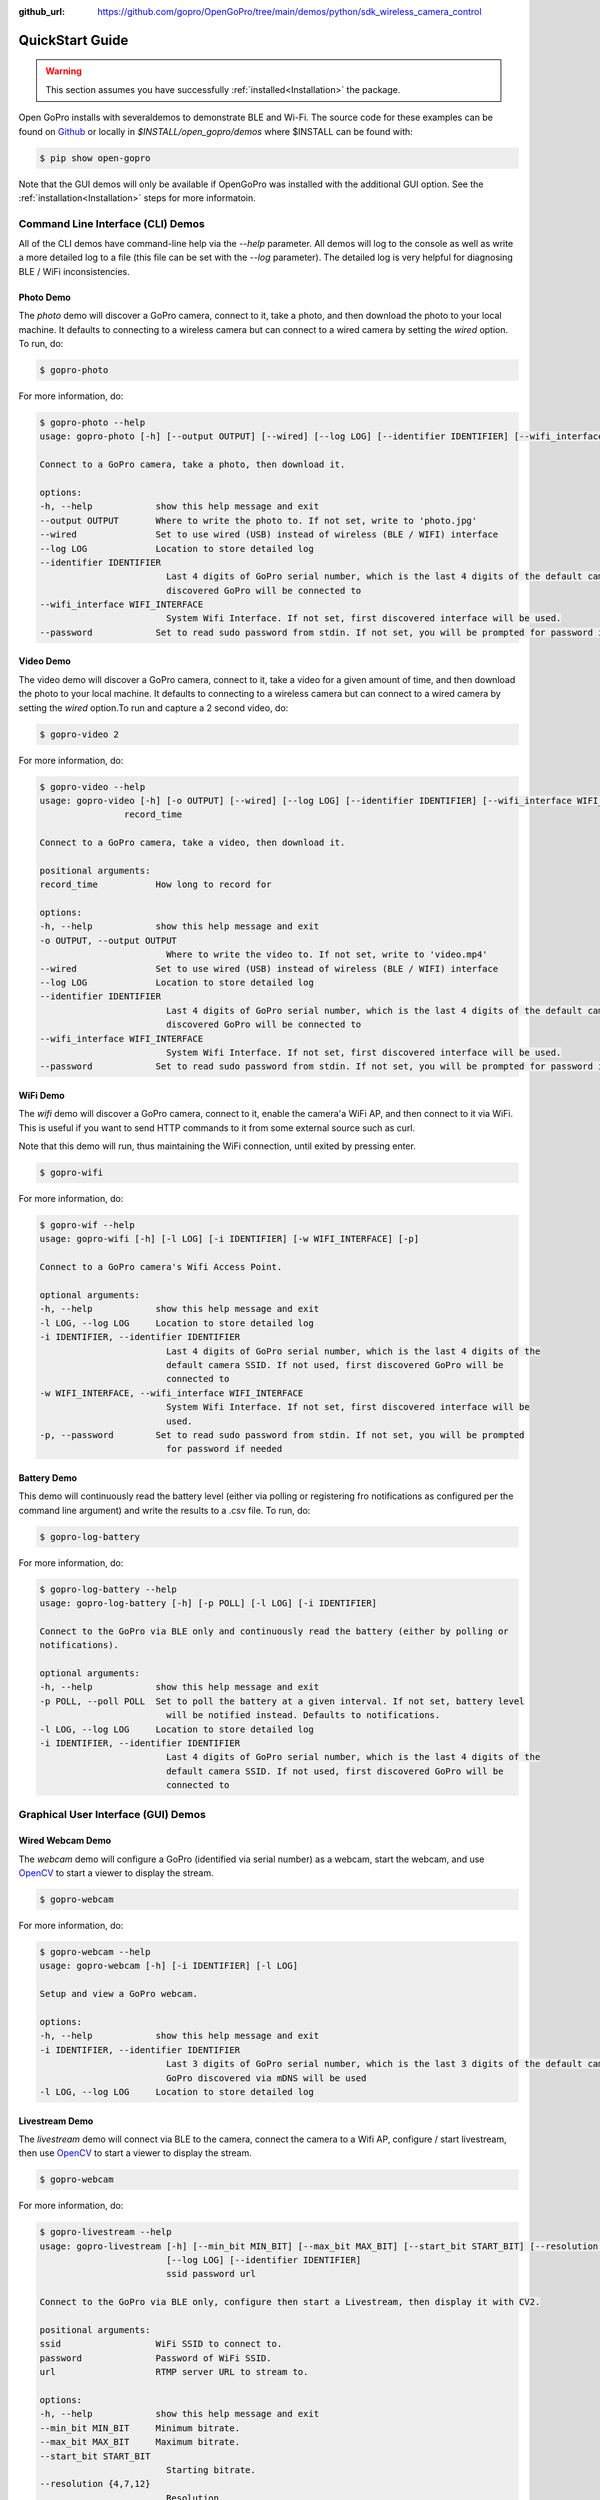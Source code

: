 :github_url: https://github.com/gopro/OpenGoPro/tree/main/demos/python/sdk_wireless_camera_control

================
QuickStart Guide
================

.. warning:: This section assumes you have successfully :ref:`installed<Installation>` the package.

Open GoPro installs with severaldemos to demonstrate BLE and Wi-Fi. The source code for these examples
can be found on `Github <https://github.com/gopro/OpenGoPro/tree/main/demos/python/sdk_wireless_camera_control/open_gopro/demos>`_
or locally in `$INSTALL/open_gopro/demos` where $INSTALL can be found with:

.. code-block:: console

    $ pip show open-gopro

Note that the GUI demos will only be available if OpenGoPro was installed with the additional GUI option.
See the  :ref:`installation<Installation>` steps for more informatoin.

Command Line Interface (CLI) Demos
==================================

All of the CLI demos have command-line help via the `--help` parameter. All demos will log to the console as well
as write a more detailed log to a file (this file can be set with the `--log` parameter). The detailed log
is very helpful for diagnosing BLE / WiFi inconsistencies.

Photo Demo
----------

The `photo` demo will discover a GoPro camera, connect to it, take a photo, and then download the
photo to your local machine. It defaults to connecting to a wireless camera but can connect to a wired camera
by setting the `wired` option. To run, do:

.. code-block:: console

    $ gopro-photo

For more information, do:

.. code-block:: console

    $ gopro-photo --help
    usage: gopro-photo [-h] [--output OUTPUT] [--wired] [--log LOG] [--identifier IDENTIFIER] [--wifi_interface WIFI_INTERFACE] [--password]

    Connect to a GoPro camera, take a photo, then download it.

    options:
    -h, --help            show this help message and exit
    --output OUTPUT       Where to write the photo to. If not set, write to 'photo.jpg'
    --wired               Set to use wired (USB) instead of wireless (BLE / WIFI) interface
    --log LOG             Location to store detailed log
    --identifier IDENTIFIER
                            Last 4 digits of GoPro serial number, which is the last 4 digits of the default camera SSID. If not used, first
                            discovered GoPro will be connected to
    --wifi_interface WIFI_INTERFACE
                            System Wifi Interface. If not set, first discovered interface will be used.
    --password            Set to read sudo password from stdin. If not set, you will be prompted for password if needed

Video Demo
----------

The video demo will discover a GoPro camera, connect to it, take a video for a given amount of time, and then
download the photo to your local machine.  It defaults to connecting to a wireless camera but can connect to a
wired camera by setting the `wired` option.To run and capture a 2 second video, do:

.. code-block:: console

    $ gopro-video 2

For more information, do:

.. code-block:: console

    $ gopro-video --help
    usage: gopro-video [-h] [-o OUTPUT] [--wired] [--log LOG] [--identifier IDENTIFIER] [--wifi_interface WIFI_INTERFACE] [--password]
                    record_time

    Connect to a GoPro camera, take a video, then download it.

    positional arguments:
    record_time           How long to record for

    options:
    -h, --help            show this help message and exit
    -o OUTPUT, --output OUTPUT
                            Where to write the video to. If not set, write to 'video.mp4'
    --wired               Set to use wired (USB) instead of wireless (BLE / WIFI) interface
    --log LOG             Location to store detailed log
    --identifier IDENTIFIER
                            Last 4 digits of GoPro serial number, which is the last 4 digits of the default camera SSID. If not used, first
                            discovered GoPro will be connected to
    --wifi_interface WIFI_INTERFACE
                            System Wifi Interface. If not set, first discovered interface will be used.
    --password            Set to read sudo password from stdin. If not set, you will be prompted for password if needed

WiFi Demo
-----------

The `wifi` demo will discover a GoPro camera, connect to it, enable the camera'a WiFi AP, and then connect
to it via WiFi. This is useful if you want to send HTTP commands to it from some external source such as curl.

Note that this demo will run, thus maintaining the WiFi connection, until exited by pressing enter.

.. code-block:: console

    $ gopro-wifi

For more information, do:

.. code-block:: console

    $ gopro-wif --help
    usage: gopro-wifi [-h] [-l LOG] [-i IDENTIFIER] [-w WIFI_INTERFACE] [-p]

    Connect to a GoPro camera's Wifi Access Point.

    optional arguments:
    -h, --help            show this help message and exit
    -l LOG, --log LOG     Location to store detailed log
    -i IDENTIFIER, --identifier IDENTIFIER
                            Last 4 digits of GoPro serial number, which is the last 4 digits of the
                            default camera SSID. If not used, first discovered GoPro will be
                            connected to
    -w WIFI_INTERFACE, --wifi_interface WIFI_INTERFACE
                            System Wifi Interface. If not set, first discovered interface will be
                            used.
    -p, --password        Set to read sudo password from stdin. If not set, you will be prompted
                            for password if needed

Battery Demo
------------

This demo will continuously read the battery level (either via polling or registering fro notifications as
configured per the command line argument) and write
the results to a .csv file. To run, do:

.. code-block:: console

    $ gopro-log-battery

For more information, do:

.. code-block:: console

    $ gopro-log-battery --help
    usage: gopro-log-battery [-h] [-p POLL] [-l LOG] [-i IDENTIFIER]

    Connect to the GoPro via BLE only and continuously read the battery (either by polling or
    notifications).

    optional arguments:
    -h, --help            show this help message and exit
    -p POLL, --poll POLL  Set to poll the battery at a given interval. If not set, battery level
                            will be notified instead. Defaults to notifications.
    -l LOG, --log LOG     Location to store detailed log
    -i IDENTIFIER, --identifier IDENTIFIER
                            Last 4 digits of GoPro serial number, which is the last 4 digits of the
                            default camera SSID. If not used, first discovered GoPro will be
                            connected to


Graphical User Interface (GUI) Demos
====================================

Wired Webcam Demo
-----------------

The `webcam` demo will configure a GoPro (identified via serial number) as a webcam, start the webcam, and use
`OpenCV <https://pypi.org/project/opencv-python/>`_  to start a viewer to display the stream.

.. code-block:: console

    $ gopro-webcam

For more information, do:

.. code-block:: console

    $ gopro-webcam --help
    usage: gopro-webcam [-h] [-i IDENTIFIER] [-l LOG]

    Setup and view a GoPro webcam.

    options:
    -h, --help            show this help message and exit
    -i IDENTIFIER, --identifier IDENTIFIER
                            Last 3 digits of GoPro serial number, which is the last 3 digits of the default camera SSID. If not specified, first
                            GoPro discovered via mDNS will be used
    -l LOG, --log LOG     Location to store detailed log

Livestream Demo
---------------

The `livestream` demo will connect via BLE to the camera, connect the camera to a Wifi AP, configure / start
livestream, then use `OpenCV <https://pypi.org/project/opencv-python/>`_  to start a viewer to display the stream.

.. code-block:: console

    $ gopro-webcam

For more information, do:

.. code-block:: console

    $ gopro-livestream --help
    usage: gopro-livestream [-h] [--min_bit MIN_BIT] [--max_bit MAX_BIT] [--start_bit START_BIT] [--resolution {4,7,12}] [--fov {0,4,3}]
                            [--log LOG] [--identifier IDENTIFIER]
                            ssid password url

    Connect to the GoPro via BLE only, configure then start a Livestream, then display it with CV2.

    positional arguments:
    ssid                  WiFi SSID to connect to.
    password              Password of WiFi SSID.
    url                   RTMP server URL to stream to.

    options:
    -h, --help            show this help message and exit
    --min_bit MIN_BIT     Minimum bitrate.
    --max_bit MAX_BIT     Maximum bitrate.
    --start_bit START_BIT
                            Starting bitrate.
    --resolution {4,7,12}
                            Resolution.
    --fov {0,4,3}         Field of View.
    --log LOG             Location to store detailed log
    --identifier IDENTIFIER
                            Last 4 digits of GoPro serial number, which is the last 4 digits of the default camera SSID. If not used, first
                            discovered GoPro will be connected to
